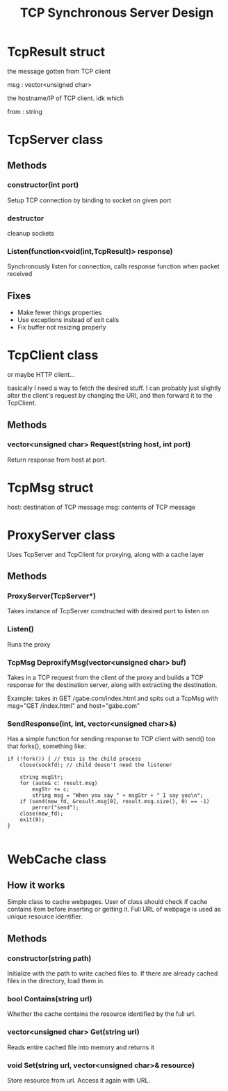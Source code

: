 #+TITLE: TCP Synchronous Server Design
#+OPTIONS: toc:nil html-postamble:nil

* TcpResult struct
  
  the message gotten from TCP client

  msg : vector<unsigned char>

  the hostname/IP of TCP client. idk which

  from : string

* TcpServer class

  
** Methods

*** constructor(int port)

	Setup TCP connection by binding to socket on given port

*** destructor

	cleanup sockets
	   
*** Listen(function<void(int,TcpResult)> response)

	Synchronously listen for connection, calls response function when packet received

** Fixes

   - Make fewer things properties
   - Use exceptions instead of exit calls
   - Fix buffer not resizing properly

* TcpClient class

  or maybe HTTP client...

  basically I need a way to fetch the desired stuff. I can probably just slightly alter the client's request by changing the URI, and then forward it to the TcpClient.

  
** Methods

*** vector<unsigned char> Request(string host, int port)

	Return response from host at port.

	
* TcpMsg struct

  host: destination of TCP message
  msg: contents of TCP message

* ProxyServer class

  Uses TcpServer and TcpClient for proxying, along with a cache layer
  
** Methods

*** ProxyServer(TcpServer*)

	Takes instance of TcpServer constructed with desired port to listen on
   
*** Listen()

	Runs the proxy

*** TcpMsg DeproxifyMsg(vector<unsigned char> buf)

	Takes in a TCP request from the client of the proxy and builds a TCP response for the destination server, along with extracting the destination.

	Example: takes in GET /gabe.com/index.html and spits out a TcpMsg with msg="GET /index.html" and host="gabe.com"

*** SendResponse(int, int, vector<unsigned char>&)

  Has a simple function for sending response to TCP client with send() too that forks(), something like:

  #+BEGIN_SRC C++
if (!fork()) { // this is the child process
	close(sockfd); // child doesn't need the listener

	string msgStr;
	for (auto& c: result.msg)
		msgStr += c;
		string msg = "When you say " + msgStr + " I say yoo\n";
	if (send(new_fd, &result.msg[0], result.msg.size(), 0) == -1)
		perror("send");
	close(new_fd);
	exit(0);
}

  #+END_SRC


* WebCache class

  
** How it works

   Simple class to cache webpages. User of class should check if cache contains item before inserting or getting it. Full URL of webpage is used as unique resource identifier.
   
** Methods

*** constructor(string path)

	Initialize with the path to write cached files to. If there are already cached files in the directory, load them in.

*** bool Contains(string url)

	Whether the cache contains the resource identified by the full url.

	
*** vector<unsigned char> Get(string url)

	Reads entire cached file into memory and returns it

	
*** void Set(string url, vector<unsigned char>& resource)

	Store resource from url. Access it again with URL.
